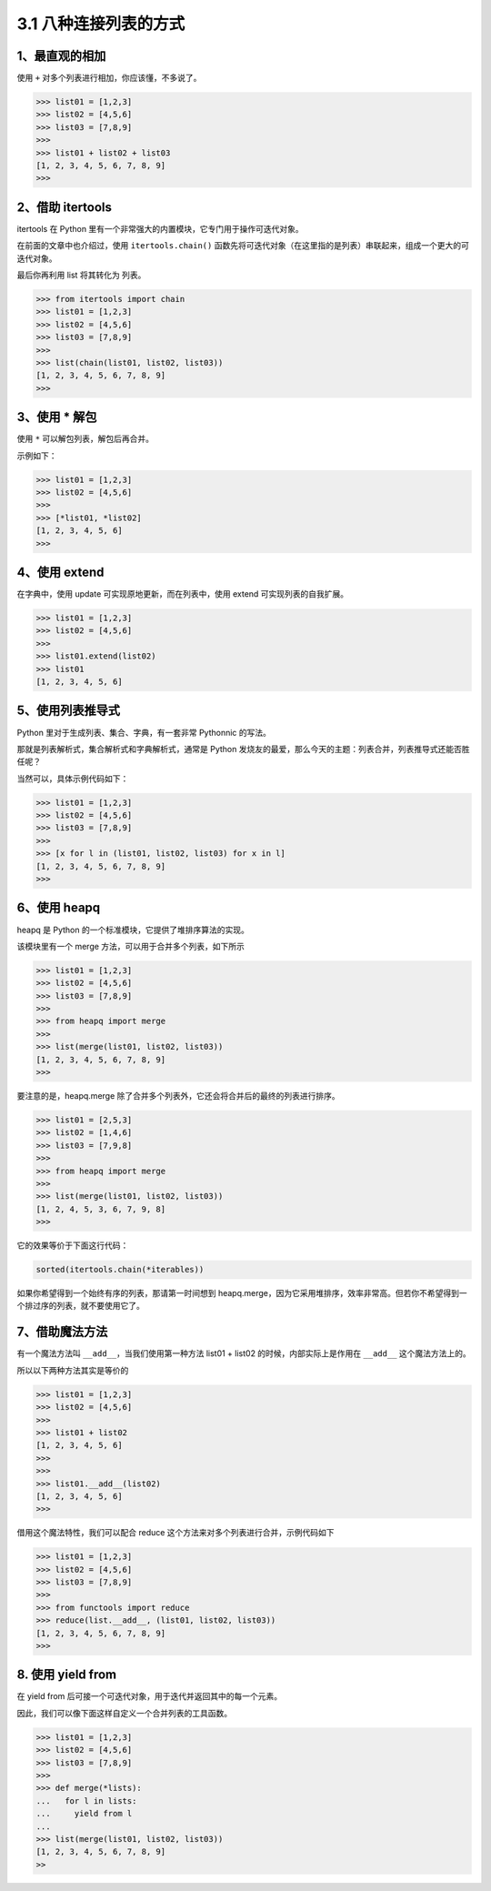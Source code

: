 3.1 八种连接列表的方式
======================

.. image:: http://image.iswbm.com/20200804124133.png

1、最直观的相加
---------------

使用 ``+`` 对多个列表进行相加，你应该懂，不多说了。

.. code:: python

   >>> list01 = [1,2,3]
   >>> list02 = [4,5,6]
   >>> list03 = [7,8,9]
   >>>
   >>> list01 + list02 + list03
   [1, 2, 3, 4, 5, 6, 7, 8, 9]
   >>> 

2、借助 itertools
-----------------

itertools 在 Python
里有一个非常强大的内置模块，它专门用于操作可迭代对象。

在前面的文章中也介绍过，使用 ``itertools.chain()``
函数先将可迭代对象（在这里指的是列表）串联起来，组成一个更大的可迭代对象。

最后你再利用 list 将其转化为 列表。

.. code:: python

   >>> from itertools import chain
   >>> list01 = [1,2,3]
   >>> list02 = [4,5,6]
   >>> list03 = [7,8,9]
   >>>
   >>> list(chain(list01, list02, list03))
   [1, 2, 3, 4, 5, 6, 7, 8, 9]
   >>>

3、使用 \* 解包
---------------

使用 ``*`` 可以解包列表，解包后再合并。

示例如下：

.. code:: python

   >>> list01 = [1,2,3]
   >>> list02 = [4,5,6]
   >>>
   >>> [*list01, *list02]
   [1, 2, 3, 4, 5, 6]
   >>>

4、使用 extend
--------------

在字典中，使用 update 可实现原地更新，而在列表中，使用 extend
可实现列表的自我扩展。

.. code:: python

   >>> list01 = [1,2,3]
   >>> list02 = [4,5,6]
   >>>
   >>> list01.extend(list02)
   >>> list01
   [1, 2, 3, 4, 5, 6]

5、使用列表推导式
-----------------

Python 里对于生成列表、集合、字典，有一套非常 Pythonnic 的写法。

那就是列表解析式，集合解析式和字典解析式，通常是 Python
发烧友的最爱，那么今天的主题：列表合并，列表推导式还能否胜任呢？

当然可以，具体示例代码如下：

.. code:: python

   >>> list01 = [1,2,3]
   >>> list02 = [4,5,6]
   >>> list03 = [7,8,9]
   >>>
   >>> [x for l in (list01, list02, list03) for x in l]
   [1, 2, 3, 4, 5, 6, 7, 8, 9]
   >>>

6、使用 heapq
-------------

heapq 是 Python 的一个标准模块，它提供了堆排序算法的实现。

该模块里有一个 merge 方法，可以用于合并多个列表，如下所示

.. code:: python

   >>> list01 = [1,2,3]
   >>> list02 = [4,5,6]
   >>> list03 = [7,8,9]
   >>>
   >>> from heapq import merge
   >>>
   >>> list(merge(list01, list02, list03))
   [1, 2, 3, 4, 5, 6, 7, 8, 9]
   >>> 

要注意的是，heapq.merge
除了合并多个列表外，它还会将合并后的最终的列表进行排序。

.. code:: python

   >>> list01 = [2,5,3]
   >>> list02 = [1,4,6]
   >>> list03 = [7,9,8]
   >>> 
   >>> from heapq import merge
   >>> 
   >>> list(merge(list01, list02, list03))
   [1, 2, 4, 5, 3, 6, 7, 9, 8]
   >>> 

它的效果等价于下面这行代码：

.. code:: python

   sorted(itertools.chain(*iterables))

如果你希望得到一个始终有序的列表，那请第一时间想到
heapq.merge，因为它采用堆排序，效率非常高。但若你不希望得到一个排过序的列表，就不要使用它了。

7、借助魔法方法
---------------

有一个魔法方法叫 ``__add__``\ ，当我们使用第一种方法 list01 + list02
的时候，内部实际上是作用在 ``__add__`` 这个魔法方法上的。

所以以下两种方法其实是等价的

.. code:: python

   >>> list01 = [1,2,3]
   >>> list02 = [4,5,6]
   >>> 
   >>> list01 + list02
   [1, 2, 3, 4, 5, 6]
   >>> 
   >>> 
   >>> list01.__add__(list02)
   [1, 2, 3, 4, 5, 6]
   >>> 

借用这个魔法特性，我们可以配合 reduce
这个方法来对多个列表进行合并，示例代码如下

.. code:: python

   >>> list01 = [1,2,3]
   >>> list02 = [4,5,6]
   >>> list03 = [7,8,9]
   >>>
   >>> from functools import reduce
   >>> reduce(list.__add__, (list01, list02, list03))
   [1, 2, 3, 4, 5, 6, 7, 8, 9]
   >>>

8. 使用 yield from
------------------

在 yield from 后可接一个可迭代对象，用于迭代并返回其中的每一个元素。

因此，我们可以像下面这样自定义一个合并列表的工具函数。

.. code:: python

   >>> list01 = [1,2,3]
   >>> list02 = [4,5,6]
   >>> list03 = [7,8,9]
   >>>
   >>> def merge(*lists):
   ...   for l in lists:
   ...     yield from l
   ...
   >>> list(merge(list01, list02, list03))
   [1, 2, 3, 4, 5, 6, 7, 8, 9]
   >>

